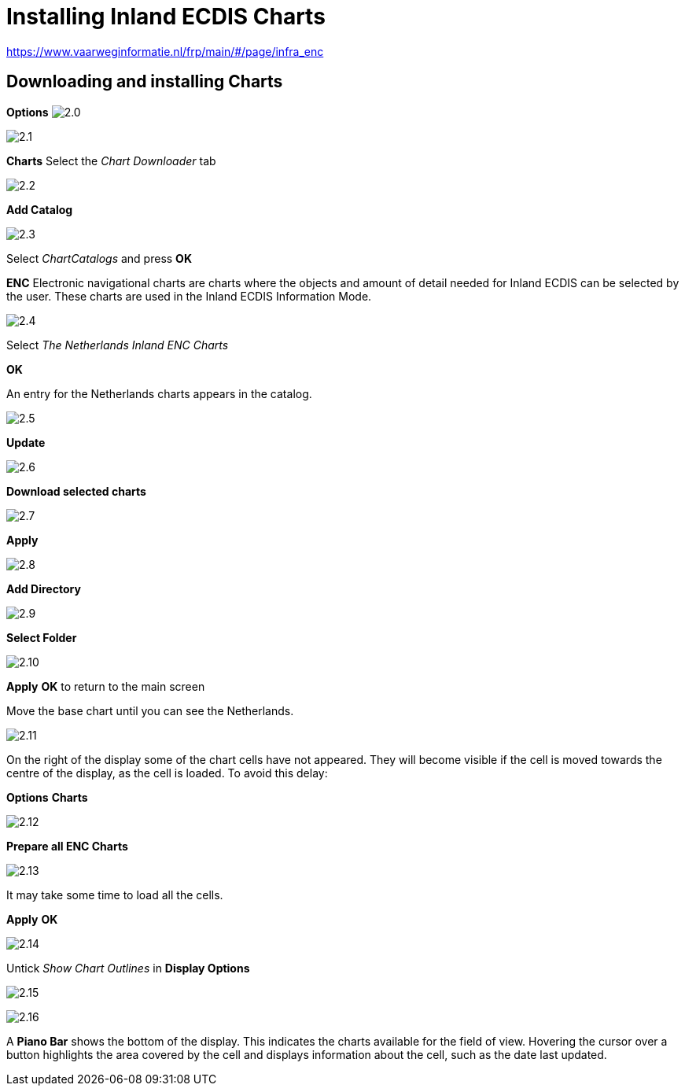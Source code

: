 :experimental:
:imagesdir: ../images

= Installing Inland ECDIS Charts

https://www.vaarweginformatie.nl/frp/main/#/page/infra_enc

== Downloading and installing Charts

btn:[Options] image:2.0.jpg[]

image:2.1.jpg[]

btn:[Charts] Select the __Chart Downloader__ tab

image:2.2.jpg[]

btn:[Add Catalog]

image:2.3.jpg[]

Select _ChartCatalogs_ and press btn:[OK]

*ENC* Electronic navigational charts are charts where the objects and amount of detail needed for Inland ECDIS can be selected by the user. These charts are used in the Inland ECDIS Information Mode.

image:2.4.jpg[]

Select _The Netherlands Inland ENC Charts_

btn:[OK]

An entry for the Netherlands charts appears in the catalog. 

image:2.5.jpg[]

btn:[Update]

image:2.6.jpg[]

btn:[Download selected charts] 

image:2.7.jpg[]

btn:[Apply]

image:2.8.jpg[]

btn:[Add Directory]

image:2.9.jpg[]

btn:[Select Folder]

image:2.10.jpg[]

btn:[Apply] btn:[OK] to return to the main screen

Move the base chart until you can see the Netherlands.

image:2.11.jpg[]

On the right of the display some of the chart cells have not appeared. They will become visible if the cell is moved towards the centre of the display, as the cell is loaded. To avoid this delay:

btn:[Options] btn:[Charts]

image:2.12.jpg[]

btn:[Prepare all ENC Charts]

image:2.13.jpg[]

It may take some time to load all the cells.

btn:[Apply] btn:[OK]

image:2.14.jpg[]

Untick _Show Chart Outlines_ in *Display Options*

image:2.15.jpg[]

image:2.16.jpg[]

A *Piano Bar* shows the bottom of the display. This indicates the charts available for the field of view. Hovering the cursor over a button highlights the area covered by the cell and displays information about the cell, such as the date last updated.

